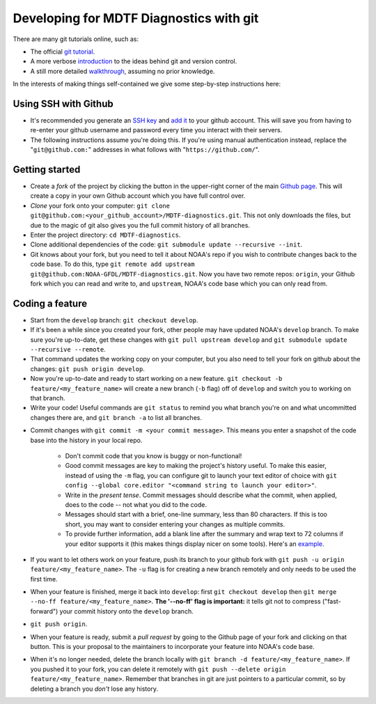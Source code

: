 .. _ref-dev-git:

Developing for MDTF Diagnostics with git
========================================

There are many git tutorials online, such as:

- The official `git tutorial <https://git-scm.com/docs/gittutorial>`__.
- A more verbose `introduction <https://www.atlassian.com/git/tutorials/what-is-version-control>`__ to the ideas behind git and version control.
- A still more detailed `walkthrough <http://swcarpentry.github.io/git-novice/>`__, assuming no prior knowledge.

In the interests of making things self-contained we give some step-by-step instructions here:

Using SSH with Github
^^^^^^^^^^^^^^^^^^^^^

- It's recommended you generate an `SSH key <https://help.github.com/en/articles/generating-a-new-ssh-key-and-adding-it-to-the-ssh-agent>`__ and `add it <https://help.github.com/en/articles/adding-a-new-ssh-key-to-your-github-account>`__ to your github account. This will save you from having to re-enter your github username and password every time you interact with their servers.
- The following instructions assume you're doing this. If you're using manual authentication instead, replace the "``git@github.com:``" addresses in what follows with "``https://github.com/``".

Getting started
^^^^^^^^^^^^^^^

- Create a *fork* of the project by clicking the button in the upper-right corner of the main `Github page <https://github.com/NOAA-GFDL/MDTF-diagnostics>`__. This will create a copy in your own Github account which you have full control over.
- *Clone* your fork onto your computer: ``git clone git@github.com:<your_github_account>/MDTF-diagnostics.git``. This not only downloads the files, but due to the magic of git  also gives you the full commit history of all branches.
- Enter the project directory: ``cd MDTF-diagnostics``.
- Clone additional dependencies of the code: ``git submodule update --recursive --init``.
- Git knows about your fork, but you need to tell it about NOAA's repo if you wish to contribute changes back to the code base. To do this, type ``git remote add upstream git@github.com:NOAA-GFDL/MDTF-diagnostics.git``. Now you have two remote repos: ``origin``, your Github fork which you can read and write to, and ``upstream``, NOAA's code base which you can only read from.

.. (TODO: `pip install -v .`, other installation instructions...)

Coding a feature
^^^^^^^^^^^^^^^^

- Start from the ``develop`` branch: ``git checkout develop``.
- If it's been a while since you created your fork, other people may have updated NOAA's ``develop`` branch. To make sure you're up-to-date, get these changes with ``git pull upstream develop`` and ``git submodule update --recursive --remote``.
- That command updates the working copy on your computer, but you also need to tell your fork on github about the changes: ``git push origin develop``.
- Now you're up-to-date and ready to start working on a new feature. ``git checkout -b feature/<my_feature_name>`` will create a new branch (``-b`` flag) off of ``develop`` and switch you to working on that branch.
- Write your code! Useful commands are ``git status`` to remind you what branch you're on and what uncommitted changes there are, and ``git branch -a`` to list all branches.

.. (TODO: tests ...)
.. (TODO: adding files...)

- Commit changes with ``git commit -m <your commit message>``. 
  This means you enter a snapshot of the code base into the history in your local repo. 

   - Don't commit code that you know is buggy or non-functional!
   - Good commit messages are key to making the project's history useful. To make this easier, instead of using the ``-m`` flag, you can configure git to launch your text editor of choice with ``git config --global core.editor "<command string to launch your editor>"``.
   - Write in the *present tense*. Commit messages should describe what the commit, when applied, does to the code -- not what you did to the code.
   - Messages should start with a brief, one-line summary, less than 80 characters. If this is too short, you may want to consider entering your changes as multiple commits.
   - To provide further information, add a blank line after the summary and wrap text to 72 columns if your editor supports it (this makes things display nicer on some tools). Here's an `example <https://github.com/NOAA-GFDL/MDTF-diagnostics/commit/225b29f30872b60621a5f1c55a9f75bbcf192e0b>`__.

- If you want to let others work on your feature, push its branch to your github fork with ``git push -u origin feature/<my_feature_name>``. The ``-u`` flag is for creating a new branch remotely and only needs to be used the first time.
- When your feature is finished, merge it back into ``develop``: first ``git checkout develop`` then ``git merge --no-ff feature/<my_feature_name>``. **The '--no-ff' flag is important:** it tells git not to compress ("fast-forward") your commit history onto the ``develop`` branch. 
- ``git push origin``. 
- When your feature is ready, submit a *pull request* by going to the Github page of your fork and clicking on that button. This is your proposal to the maintainers to incorporate your feature into NOAA's code base. 
- When it's no longer needed, delete the branch locally with ``git branch -d feature/<my_feature_name>``. If you pushed it to your fork, you can delete it remotely with ``git push --delete origin feature/<my_feature_name>``. Remember that branches in git are just pointers to a particular commit, so by deleting a branch you *don't* lose any history.

.. (... policy on CI, tests passing ...)
